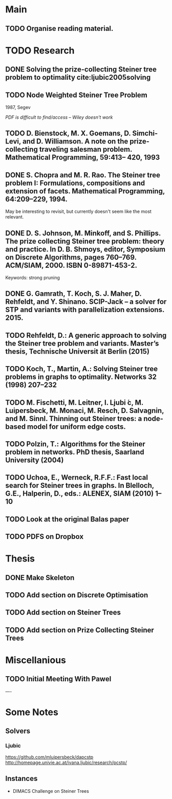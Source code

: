* Main

** TODO Organise reading material.

* TODO Research
** DONE Solving the prize-collecting Steiner tree problem to optimality cite:ljubic2005solving
   CLOSED: [2018-02-06 Tue 13:53]
** TODO Node Weighted Steiner Tree Problem
   1987, Segev

/PDF is difficult to find/access -- Wiley doesn't work/
** TODO D. Bienstock, M. X. Goemans, D. Simchi-Levi, and D. Williamson. A note on the prize-collecting traveling salesman problem. Mathematical Programming, 59:413– 420, 1993

** DONE S. Chopra and M. R. Rao. The Steiner tree problem I: Formulations, compositions and extension of facets. Mathematical Programming, 64:209–229, 1994.
   CLOSED: [2018-02-07 Wed 16:13]
May be interesting to revisit, but currently doesn't seem like the most relevant.
** DONE D. S. Johnson, M. Minkoff, and S. Phillips.  The prize collecting Steiner tree problem: theory and practice. In D. B. Shmoys, editor, Symposium on Discrete Algorithms, pages 760–769. ACM/SIAM, 2000. ISBN 0-89871-453-2.
   CLOSED: [2018-02-07 Wed 12:46]
Keywords: strong pruning
** DONE G. Gamrath, T. Koch, S. J. Maher, D. Rehfeldt, and Y. Shinano. SCIP-Jack – a solver for STP and variants with parallelization extensions. 2015.
   CLOSED: [2018-02-12 Mon 12:36]
** TODO Rehfeldt, D.: A generic approach to solving the Steiner tree problem and variants. Master’s thesis, Technische Universit ̈at Berlin (2015)
** TODO Koch, T., Martin, A.: Solving Steiner tree problems in graphs to optimality. Networks 32 (1998) 207–232
** TODO M. Fischetti, M. Leitner, I. Ljubi ́c, M. Luipersbeck, M. Monaci, M. Resch, D. Salvagnin, and M. Sinnl. Thinning out Steiner trees: a node-based model for uniform edge costs.
** TODO Polzin, T.: Algorithms for the Steiner problem in networks. PhD thesis, Saarland University (2004)
** TODO Uchoa, E., Werneck, R.F.F.: Fast local search for Steiner trees in graphs. In Blelloch, G.E., Halperin, D., eds.: ALENEX, SIAM (2010) 1–10
** TODO Look at the original Balas paper
** TODO PDFS on Dropbox
* Thesis

** DONE Make Skeleton
   CLOSED: [2018-02-06 Tue 10:43]
** TODO Add section on Discrete Optimisation
** TODO Add section on Steiner Trees
** TODO Add section on Prize Collecting Steiner Trees

* Miscellanious

** TODO Initial Meeting With Pawel


----

* Some Notes

** Solvers
*** Ljubic
    https://github.com/mluipersbeck/dapcstp
    http://homepage.univie.ac.at/ivana.ljubic/research/pcstp/
 
** Instances
- DIMACS Challenge on Steiner Trees
